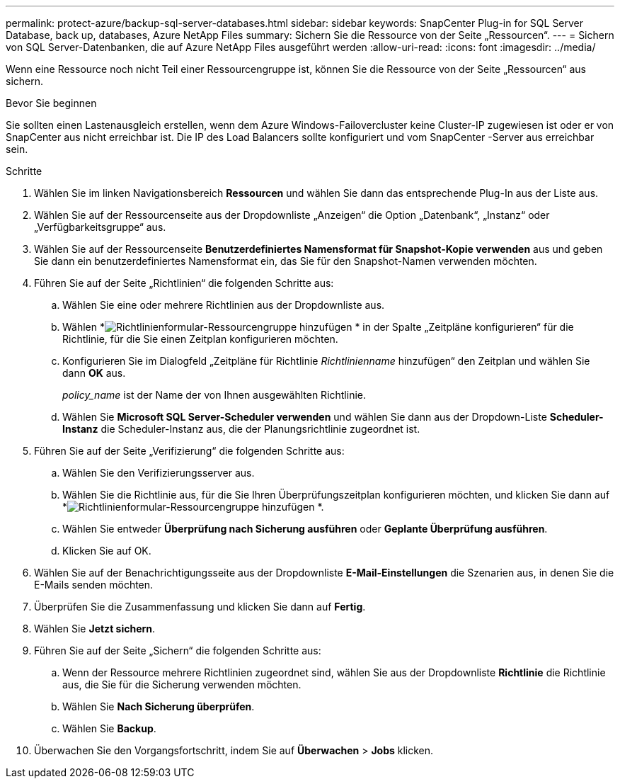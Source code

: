 ---
permalink: protect-azure/backup-sql-server-databases.html 
sidebar: sidebar 
keywords: SnapCenter Plug-in for SQL Server Database, back up, databases, Azure NetApp Files 
summary: Sichern Sie die Ressource von der Seite „Ressourcen“. 
---
= Sichern von SQL Server-Datenbanken, die auf Azure NetApp Files ausgeführt werden
:allow-uri-read: 
:icons: font
:imagesdir: ../media/


[role="lead"]
Wenn eine Ressource noch nicht Teil einer Ressourcengruppe ist, können Sie die Ressource von der Seite „Ressourcen“ aus sichern.

.Bevor Sie beginnen
Sie sollten einen Lastenausgleich erstellen, wenn dem Azure Windows-Failovercluster keine Cluster-IP zugewiesen ist oder er von SnapCenter aus nicht erreichbar ist.  Die IP des Load Balancers sollte konfiguriert und vom SnapCenter -Server aus erreichbar sein.

.Schritte
. Wählen Sie im linken Navigationsbereich *Ressourcen* und wählen Sie dann das entsprechende Plug-In aus der Liste aus.
. Wählen Sie auf der Ressourcenseite aus der Dropdownliste „Anzeigen“ die Option „Datenbank“, „Instanz“ oder „Verfügbarkeitsgruppe“ aus.
. Wählen Sie auf der Ressourcenseite *Benutzerdefiniertes Namensformat für Snapshot-Kopie verwenden* aus und geben Sie dann ein benutzerdefiniertes Namensformat ein, das Sie für den Snapshot-Namen verwenden möchten.
. Führen Sie auf der Seite „Richtlinien“ die folgenden Schritte aus:
+
.. Wählen Sie eine oder mehrere Richtlinien aus der Dropdownliste aus.
.. Wählen *image:../media/add_policy_from_resourcegroup.gif["Richtlinienformular-Ressourcengruppe hinzufügen"] * in der Spalte „Zeitpläne konfigurieren“ für die Richtlinie, für die Sie einen Zeitplan konfigurieren möchten.
.. Konfigurieren Sie im Dialogfeld „Zeitpläne für Richtlinie _Richtlinienname_ hinzufügen“ den Zeitplan und wählen Sie dann *OK* aus.
+
_policy_name_ ist der Name der von Ihnen ausgewählten Richtlinie.

.. Wählen Sie *Microsoft SQL Server-Scheduler verwenden* und wählen Sie dann aus der Dropdown-Liste *Scheduler-Instanz* die Scheduler-Instanz aus, die der Planungsrichtlinie zugeordnet ist.


. Führen Sie auf der Seite „Verifizierung“ die folgenden Schritte aus:
+
.. Wählen Sie den Verifizierungsserver aus.
.. Wählen Sie die Richtlinie aus, für die Sie Ihren Überprüfungszeitplan konfigurieren möchten, und klicken Sie dann auf *image:../media/add_policy_from_resourcegroup.gif["Richtlinienformular-Ressourcengruppe hinzufügen"] *.
.. Wählen Sie entweder *Überprüfung nach Sicherung ausführen* oder *Geplante Überprüfung ausführen*.
.. Klicken Sie auf OK.


. Wählen Sie auf der Benachrichtigungsseite aus der Dropdownliste *E-Mail-Einstellungen* die Szenarien aus, in denen Sie die E-Mails senden möchten.
. Überprüfen Sie die Zusammenfassung und klicken Sie dann auf *Fertig*.
. Wählen Sie *Jetzt sichern*.
. Führen Sie auf der Seite „Sichern“ die folgenden Schritte aus:
+
.. Wenn der Ressource mehrere Richtlinien zugeordnet sind, wählen Sie aus der Dropdownliste *Richtlinie* die Richtlinie aus, die Sie für die Sicherung verwenden möchten.
.. Wählen Sie *Nach Sicherung überprüfen*.
.. Wählen Sie *Backup*.


. Überwachen Sie den Vorgangsfortschritt, indem Sie auf *Überwachen* > *Jobs* klicken.

